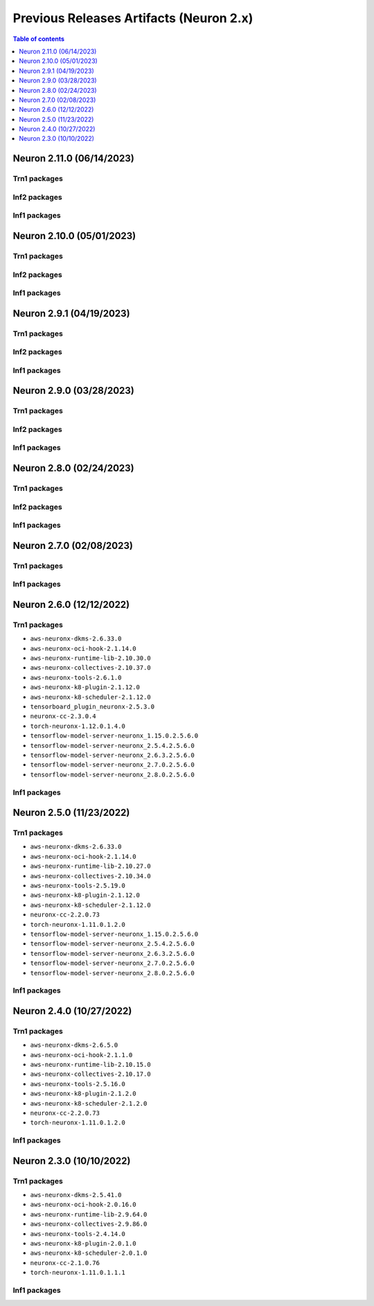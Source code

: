 .. _pre-release-content:

Previous Releases Artifacts (Neuron 2.x)
=======================================

.. contents:: Table of contents
   :local:
   :depth: 1

Neuron 2.11.0 (06/14/2023)
--------------------------------------

Trn1 packages
^^^^^^^^^^^^^

.. program-output:: python3 src/helperscripts/n2-helper.py --list=packages --instance=trn1 --file=src/helperscripts/n2-manifest.json --neuron-version=2.11.0

Inf2 packages
^^^^^^^^^^^^^
.. program-output:: python3 src/helperscripts/n2-helper.py --list=packages --instance=inf2 --file=src/helperscripts/n2-manifest.json --neuron-version=2.11.0

Inf1 packages
^^^^^^^^^^^^^
.. program-output:: python3 src/helperscripts/n2-helper.py --list=packages --instance=inf1 --file=src/helperscripts/n2-manifest.json --neuron-version=2.11.0


Neuron 2.10.0 (05/01/2023)
--------------------------------------

Trn1 packages
^^^^^^^^^^^^^

.. program-output:: python3 src/helperscripts/n2-helper.py --list=packages --instance=trn1 --file=src/helperscripts/n2-manifest.json --neuron-version=2.10.0

Inf2 packages
^^^^^^^^^^^^^
.. program-output:: python3 src/helperscripts/n2-helper.py --list=packages --instance=inf2 --file=src/helperscripts/n2-manifest.json --neuron-version=2.10.0

Inf1 packages
^^^^^^^^^^^^^
.. program-output:: python3 src/helperscripts/n2-helper.py --list=packages --instance=inf1 --file=src/helperscripts/n2-manifest.json --neuron-version=2.10.0



Neuron 2.9.1 (04/19/2023)
--------------------------------------

Trn1 packages
^^^^^^^^^^^^^

.. program-output:: python3 src/helperscripts/n2-helper.py --list=packages --instance=trn1 --file=src/helperscripts/n2-manifest.json --neuron-version=2.9.1

Inf2 packages
^^^^^^^^^^^^^
.. program-output:: python3 src/helperscripts/n2-helper.py --list=packages --instance=inf2 --file=src/helperscripts/n2-manifest.json --neuron-version=2.9.1

Inf1 packages
^^^^^^^^^^^^^
.. program-output:: python3 src/helperscripts/n2-helper.py --list=packages --instance=inf1 --file=src/helperscripts/n2-manifest.json --neuron-version=2.9.1



Neuron 2.9.0 (03/28/2023)
--------------------------------------

Trn1 packages
^^^^^^^^^^^^^

.. program-output:: python3 src/helperscripts/n2-helper.py --list=packages --instance=trn1 --file=src/helperscripts/n2-manifest.json --neuron-version=2.9.0

Inf2 packages
^^^^^^^^^^^^^
.. program-output:: python3 src/helperscripts/n2-helper.py --list=packages --instance=inf2 --file=src/helperscripts/n2-manifest.json --neuron-version=2.9.0

Inf1 packages
^^^^^^^^^^^^^
.. program-output:: python3 src/helperscripts/n2-helper.py --list=packages --instance=inf1 --file=src/helperscripts/n2-manifest.json --neuron-version=2.9.0



Neuron 2.8.0 (02/24/2023)
--------------------------------------

Trn1 packages
^^^^^^^^^^^^^

.. program-output:: python3 src/helperscripts/n2-helper.py --list=packages --instance=trn1 --file=src/helperscripts/n2-manifest.json --neuron-version=2.8.0

Inf2 packages
^^^^^^^^^^^^^
.. program-output:: python3 src/helperscripts/n2-helper.py --list=packages --instance=inf2 --file=src/helperscripts/n2-manifest.json --neuron-version=2.8.0

Inf1 packages
^^^^^^^^^^^^^
.. program-output:: python3 src/helperscripts/n2-helper.py --list=packages --instance=inf1 --file=src/helperscripts/n2-manifest.json --neuron-version=2.8.0



Neuron 2.7.0 (02/08/2023)
--------------------------------------

Trn1 packages
^^^^^^^^^^^^^

.. program-output:: python3 src/helperscripts/n2-helper.py --list=packages --instance=trn1 --file=src/helperscripts/n2-manifest.json --neuron-version=2.7.0

Inf1 packages
^^^^^^^^^^^^^

.. program-output:: python3 src/helperscripts/neuronsetuphelper.py --file src/helperscripts/neuron-releases-manifest.json --list packages --neuron-version=2.7.0

Neuron 2.6.0 (12/12/2022)
--------------------------------------

Trn1 packages
^^^^^^^^^^^^^

* ``aws-neuronx-dkms-2.6.33.0``
* ``aws-neuronx-oci-hook-2.1.14.0``
* ``aws-neuronx-runtime-lib-2.10.30.0``
* ``aws-neuronx-collectives-2.10.37.0``
* ``aws-neuronx-tools-2.6.1.0``
* ``aws-neuronx-k8-plugin-2.1.12.0``
* ``aws-neuronx-k8-scheduler-2.1.12.0``
* ``tensorboard_plugin_neuronx-2.5.3.0``
* ``neuronx-cc-2.3.0.4``
* ``torch-neuronx-1.12.0.1.4.0``
* ``tensorflow-model-server-neuronx_1.15.0.2.5.6.0``
* ``tensorflow-model-server-neuronx_2.5.4.2.5.6.0``
* ``tensorflow-model-server-neuronx_2.6.3.2.5.6.0``
* ``tensorflow-model-server-neuronx_2.7.0.2.5.6.0``
* ``tensorflow-model-server-neuronx_2.8.0.2.5.6.0``

Inf1 packages
^^^^^^^^^^^^^

.. program-output:: python3 src/helperscripts/neuronsetuphelper.py --file src/helperscripts/neuron-releases-manifest.json --list packages --neuron-version=2.6.0

Neuron 2.5.0 (11/23/2022)
-------------------------

Trn1 packages
^^^^^^^^^^^^^

* ``aws-neuronx-dkms-2.6.33.0``
* ``aws-neuronx-oci-hook-2.1.14.0``
* ``aws-neuronx-runtime-lib-2.10.27.0``
* ``aws-neuronx-collectives-2.10.34.0``
* ``aws-neuronx-tools-2.5.19.0``
* ``aws-neuronx-k8-plugin-2.1.12.0``
* ``aws-neuronx-k8-scheduler-2.1.12.0``
* ``neuronx-cc-2.2.0.73``
* ``torch-neuronx-1.11.0.1.2.0``
* ``tensorflow-model-server-neuronx_1.15.0.2.5.6.0``
* ``tensorflow-model-server-neuronx_2.5.4.2.5.6.0``
* ``tensorflow-model-server-neuronx_2.6.3.2.5.6.0``
* ``tensorflow-model-server-neuronx_2.7.0.2.5.6.0``
* ``tensorflow-model-server-neuronx_2.8.0.2.5.6.0``

Inf1 packages
^^^^^^^^^^^^^

.. program-output:: python3 src/helperscripts/neuronsetuphelper.py --file src/helperscripts/neuron-releases-manifest.json --list packages --neuron-version=2.5.0
   

Neuron 2.4.0 (10/27/2022)
--------------------------

Trn1 packages
^^^^^^^^^^^^^

* ``aws-neuronx-dkms-2.6.5.0``
* ``aws-neuronx-oci-hook-2.1.1.0``
* ``aws-neuronx-runtime-lib-2.10.15.0``
* ``aws-neuronx-collectives-2.10.17.0``
* ``aws-neuronx-tools-2.5.16.0``
* ``aws-neuronx-k8-plugin-2.1.2.0``
* ``aws-neuronx-k8-scheduler-2.1.2.0``
* ``neuronx-cc-2.2.0.73``
* ``torch-neuronx-1.11.0.1.2.0``

Inf1 packages
^^^^^^^^^^^^^

.. program-output:: python3 src/helperscripts/neuronsetuphelper.py --file src/helperscripts/neuron-releases-manifest.json --list packages --neuron-version=2.4.0


Neuron 2.3.0 (10/10/2022)
-------------------------

Trn1 packages
^^^^^^^^^^^^^

* ``aws-neuronx-dkms-2.5.41.0``
* ``aws-neuronx-oci-hook-2.0.16.0``
* ``aws-neuronx-runtime-lib-2.9.64.0``
* ``aws-neuronx-collectives-2.9.86.0``
* ``aws-neuronx-tools-2.4.14.0``
* ``aws-neuronx-k8-plugin-2.0.1.0``
* ``aws-neuronx-k8-scheduler-2.0.1.0``
* ``neuronx-cc-2.1.0.76``
* ``torch-neuronx-1.11.0.1.1.1``

Inf1 packages
^^^^^^^^^^^^^

.. program-output:: python3 src/helperscripts/neuronsetuphelper.py --file src/helperscripts/neuron-releases-manifest.json --list packages --neuron-version=2.3.0
